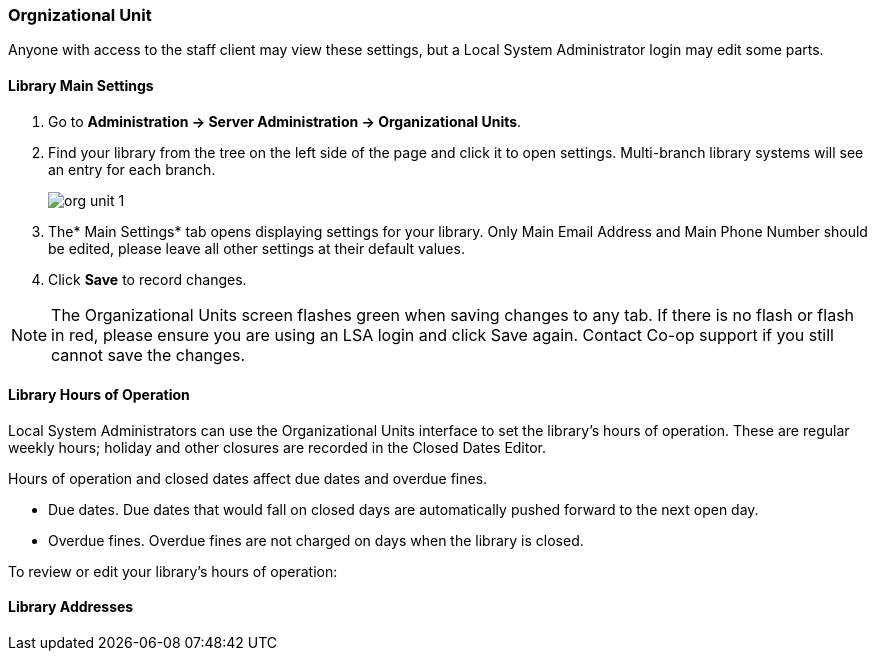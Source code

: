 Orgnizational Unit
~~~~~~~~~~~~~~~~~~

Anyone with access to the staff client may view these settings, but a Local System Administrator login may edit some parts.

Library Main Settings
^^^^^^^^^^^^^^^^^^^^^^

. Go to *Administration -> Server Administration -> Organizational Units*.
. Find your library from the tree on the left side of the page and click it to open settings. Multi-branch library systems will see an entry for each branch.
+
image::images/admin/org-unit-1.png[]
+
. The* Main Settings* tab opens displaying settings for your library. Only Main Email Address and Main Phone Number should be edited, please leave all other settings at their default values.
. Click *Save* to record changes.

NOTE: The Organizational Units screen flashes green when saving changes to any tab. If there is no flash or flash in red, please ensure you are using an LSA login and click Save again. Contact Co-op support if you still cannot save the changes.



Library Hours of Operation
^^^^^^^^^^^^^^^^^^^^^^^^^^^

Local System Administrators can use the Organizational Units interface to set the library's hours of operation. These are regular weekly hours; holiday and other closures are recorded in the Closed Dates Editor.

Hours of operation and closed dates affect due dates and overdue fines.

* Due dates. Due dates that would fall on closed days are automatically pushed forward to the next open day.

* Overdue fines. Overdue fines are not charged on days when the library is closed.

To review or edit your library's hours of operation:


Library Addresses
^^^^^^^^^^^^^^^^^